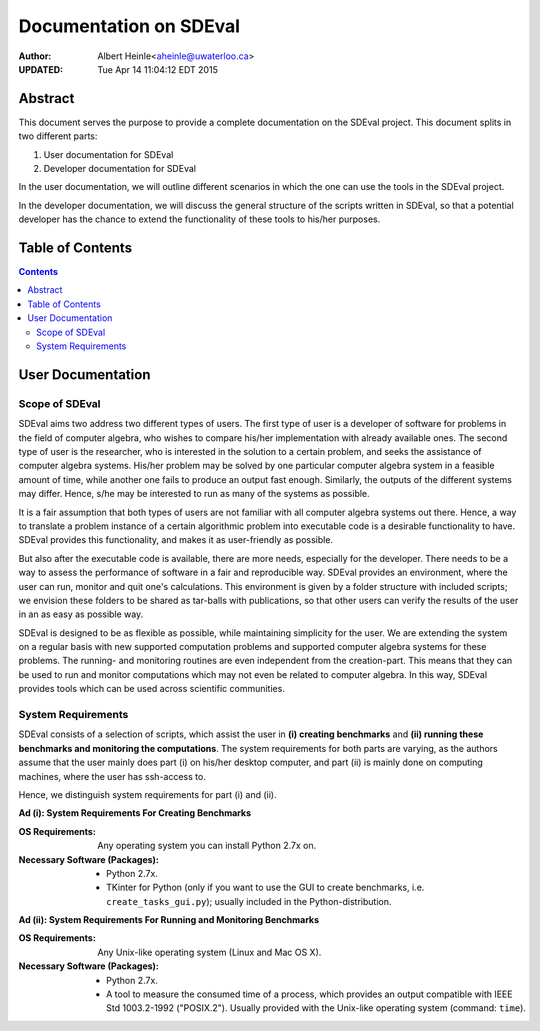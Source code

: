 ==================================================
Documentation on SDEval
==================================================

:Author:
   Albert Heinle<aheinle@uwaterloo.ca>
:UPDATED:
   Tue Apr 14 11:04:12 EDT 2015


--------------------
Abstract
--------------------
This document serves the purpose to provide a complete documentation
on the SDEval project. This document splits in two different parts:

1. User documentation for SDEval
2. Developer documentation for SDEval

In the user documentation, we will outline different scenarios in which the
one can use the tools in the SDEval project.

In the developer documentation, we will discuss the general structure
of the scripts written in SDEval, so that a potential developer has
the chance to extend the functionality of these tools to his/her
purposes.

--------------------
Table of Contents
--------------------
.. contents::

--------------------
User Documentation
--------------------

Scope of SDEval
=========================

SDEval aims two address two different types of users. The first type
of user is a developer of software for problems in the field of computer algebra,
who wishes to compare his/her implementation with already available
ones. The second type of user is the researcher, who is interested in
the solution to a certain problem, and seeks the assistance of
computer algebra systems. His/her problem may be solved by one particular
computer algebra system in a feasible
amount of time, while another one fails to produce an output fast
enough. Similarly, the outputs of the different systems may
differ. Hence, s/he may be interested to run as many of the systems as
possible.

It is a fair assumption that both types of users are not familiar
with all computer algebra systems out there. Hence, a way to translate
a problem instance of a certain algorithmic problem into executable code is a
desirable functionality to have. SDEval provides this functionality,
and makes it as user-friendly as possible.

But also after the executable code is available, there are more needs,
especially for the developer. There needs to be a way to assess the
performance of software in a fair and reproducible way. SDEval
provides an environment, where the user can run, monitor and quit
one's calculations. This environment is given by a folder structure
with included scripts; we envision these folders to be shared as
tar-balls with publications, so that other users can verify
the results of the user in an as easy as possible way.

SDEval is designed to be as flexible as possible, while maintaining
simplicity for the user. We are extending the system on a
regular basis
with new supported computation problems and supported computer algebra
systems for these problems. The running- and monitoring routines are
even independent from the creation-part. This means that they can be
used to run and monitor computations which may not even be related to computer
algebra. In this way, SDEval provides tools which can be used across
scientific communities.

System Requirements
=========================

SDEval consists of a selection of scripts, which assist the user
in **(i) creating benchmarks** and **(ii) running these benchmarks and
monitoring the computations**. The system requirements for both parts
are varying, as the authors assume that the user mainly does part (i)
on his/her desktop computer, and part (ii) is mainly done on computing
machines, where the user has ssh-access to.

Hence, we distinguish system requirements for part (i) and (ii).

**Ad (i): System Requirements For Creating Benchmarks**

:OS Requirements:
   Any operating system you can install Python 2.7x on.
:Necessary Software (Packages):
   - Python 2.7x.
   - TKinter for Python (only if you want to use the GUI to create
     benchmarks, i.e. ``create_tasks_gui.py``); usually included in
     the Python-distribution.

**Ad (ii): System Requirements For Running and Monitoring Benchmarks**

:OS Requirements:
   Any Unix-like operating system (Linux and Mac OS X).
:Necessary Software (Packages):
   - Python 2.7x.
   - A tool to measure the consumed time of a process, which provides an output compatible with IEEE Std 1003.2-1992
     ("POSIX.2"). Usually provided with the Unix-like operating
     system (command: ``time``).
..
   General outline
   - Creating a task
     - Features (i.a. the tasks and computer algebra systems which are
        currently  supported.)
     - GUI vs. terminal version
     - Changing a task
       - Machinesettings
       - TaskInfo
       - Output interpretation scripts
       - providing manual scripts which the respective computer algebra
         systems can access (like our maple wrapper, or ncfactor.lib)
       - Stability requirements, such that runTask does not run into
         problems:
         - Existence of executable files in the respective locations
         - name of problem instances line up with names of folders in
           casResources
         - name of computer algebra systems are the same as in taskInfo
         - Machinesettings names need to have the same denotations for
           computer algebra systems as the taskInfo file.
         - time command, if different from standard linux time command,
           needs to support the POSIX 2 standard (IEEE Std 1003.2-1992) for time output.
         - All files need to be there
     - Features planned for the future
   - Running a task
     - Features
       - Fail -- Resume
       - Different parallel processes
       - Resource limitations
     - Interventions which not harm the stability of the running process:
       - kill a computer algebra system which is currently running.
     - Interventions that harm the stability of the running process
       - Deleting/locking any files
     - Features planned for the future
